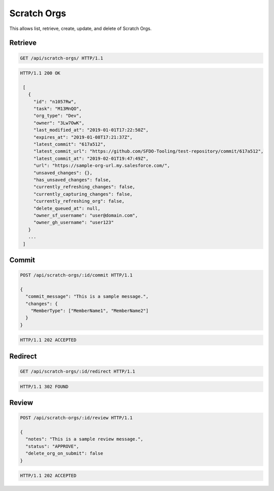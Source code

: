 ============
Scratch Orgs
============

This allows list, retrieve, create, update, and delete of Scratch Orgs.

Retrieve
--------

.. sourcecode:: http

   GET /api/scratch-orgs/ HTTP/1.1

.. sourcecode:: http

   HTTP/1.1 200 OK

    [
      {
        "id": "n1057Rw",
        "task": "M13MnQO",
        "org_type": "Dev",
        "owner": "3Lw7OwK",
        "last_modified_at": "2019-01-01T17:22:50Z",
        "expires_at": "2019-01-08T17:21:37Z",
        "latest_commit": "617a512",
        "latest_commit_url": "https://github.com/SFDO-Tooling/test-repository/commit/617a512",
        "latest_commit_at": "2019-02-01T19:47:49Z",
        "url": "https://sample-org-url.my.salesforce.com/",
        "unsaved_changes": {},
        "has_unsaved_changes": false,
        "currently_refreshing_changes": false,
        "currently_capturing_changes": false,
        "currently_refreshing_org": false,
        "delete_queued_at": null,
        "owner_sf_username": "user@domain.com",
        "owner_gh_username": "user123"
      }
      ...
    ]

Commit
------

.. sourcecode:: http

   POST /api/scratch-orgs/:id/commit HTTP/1.1

   {
     "commit_message": "This is a sample message.",
     "changes": {
       "MemberType": ["MemberName1", "MemberName2"]
     }
   }

.. sourcecode:: http

   HTTP/1.1 202 ACCEPTED

Redirect
--------

.. sourcecode:: http

   GET /api/scratch-orgs/:id/redirect HTTP/1.1

.. sourcecode:: http

   HTTP/1.1 302 FOUND

Review
------

.. sourcecode:: http

   POST /api/scratch-orgs/:id/review HTTP/1.1

   {
     "notes": "This is a sample review message.",
     "status": "APPROVE",
     "delete_org_on_submit": false
   }

.. sourcecode:: http

   HTTP/1.1 202 ACCEPTED
